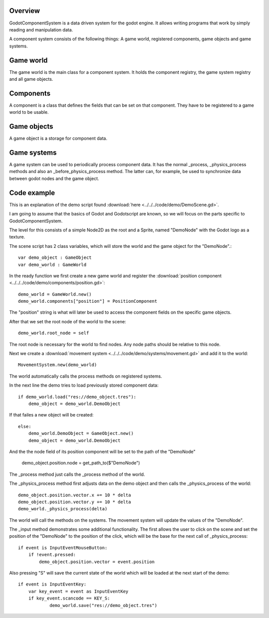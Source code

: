 ========
Overview
========
GodotComponentSystem is a data driven system for the godot engine. It allows
writing programs that work by simply reading and manipulation data.

A component system consists of the following things: A game world, registered components, game objects and game systems.

==========
Game world
==========
The game world is the main class for a component system. It holds the component registry, the game system registry and all game objects.

==========
Components
==========
A component is a class that defines the fields that can be set on that component. They have to be registered to a game world to be usable.

============
Game objects
============
A game object is a storage for component data.

============
Game systems
============
A game system can be used to periodically process component data. It has the
normal _process, _physics_process methods and also an _before_physics_process
method.
The latter can, for example, be used to synchronize data between godot nodes and the game object.

============
Code example
============
This is an explanation of the demo script found 
:download:`here <../../../code/demo/DemoScene.gd>`.

I am going to assume that the basics of Godot and Godotscript are known, so we will focus on the parts specific to GodotComponentSystem.

The level for this consists of a simple Node2D as the root and a Sprite, named "DemoNode" with the Godot logo as a texture.

The scene script has 2 class variables, which will store the world and the game object for the "DemoNode".::

    var demo_object : GameObject
    var demo_world : GameWorld

In the ready function we first create a new game world and register
the :download:`position component <../../../code/demo/components/position.gd>`::

    demo_world = GameWorld.new()
    demo_world.components["position"] = PositionComponent

The "position" string is what will later be used to access the component
fields on the specific game objects.

After that we set the root node of the world to the scene::

        demo_world.root_node = self

The root node is necessary for the world to find nodes. Any node paths should
be relative to this node.

Next we create a :download:`movement system <../../../code/demo/systems/movement.gd>` and add it to the world::

    MovementSystem.new(demo_world)

The world automatically calls the process methods on registered systems.

In the next line the demo tries to load previously stored component data::

    if demo_world.load("res://demo_object.tres"):
        demo_object = demo_world.DemoObject

If that failes a new object will be created::

    else:
        demo_world.DemoObject = GameObject.new()
        demo_object = demo_world.DemoObject

And the the node field of its position component will be set to the path of
the "DemoNode"

        demo_object.position.node = get_path_to($"DemoNode")

The _process method just calls the _process method of the world.

The _physics_process method first adjusts data on the demo object and then
calls the _physics_process of the world::

    demo_object.position.vector.x += 10 * delta
    demo_object.position.vector.y += 10 * delta
    demo_world._physics_process(delta)

The world will call the methods on the systems. The movement system will
update the values of the "DemoNode".

The _input method demonstrates some additional functionality.
The first allows the user to click on the scene and set the position of the
"DemoNode" to the position of the click, which will be the base for the next
call of _physics_process::

    if event is InputEventMouseButton:
        if !event.pressed:
            demo_object.position.vector = event.position

Also pressing "S" will save the current state of the world which will be
loaded at the next start of the demo::

    if event is InputEventKey:
        var key_event = event as InputEventKey
        if key_event.scancode == KEY_S:
                demo_world.save("res://demo_object.tres")
